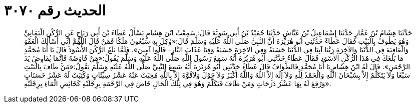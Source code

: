 
= الحديث رقم ٣٠٧٠

[quote.hadith]
حَدَّثَنَا هِشَامُ بْنُ عَمَّارٍ حَدَّثَنَا إِسْمَاعِيلُ بْنُ عَيَّاشٍ حَدَّثَنَا حُمَيْدُ بْنُ أَبِي سَوِيَّةَ قَالَ: سَمِعْتُ ابْنَ هِشَامٍ يَسْأَلُ عَطَاءَ بْنَ أَبِي رَبَاحٍ عَنِ الرُّكْنِ الْيَمَانِيِّ وَهُوَ يَطُوفُ بِالْبَيْتِ فَقَالَ عَطَاءٌ حَدَّثَنِي أَبُو هُرَيْرَةَ أَنَّ النَّبِيَّ صَلَّى اللَّهُ عَلَيْهِ وَسَلَّمَ قَالَ:«وُكِلَ بِهِ سَبْعُونَ مَلَكًا فَمَنْ قَالَ اللَّهُمَّ إِنِّي أَسْأَلُكَ الْعَفْوَ وَالْعَافِيَةَ فِي الدُّنْيَا وَالآخِرَةِ رَبَّنَا آتِنَا فِي الدُّنْيَا حَسَنَةً وَفِي الآخِرَةِ حَسَنَةً وَقِنَا عَذَابَ النَّارِ- قَالُوا آمِينَ». فَلَمَّا بَلَغَ الرُّكْنَ الأَسْوَدَ قَالَ يَا أَبَا مُحَمَّدٍ مَا بَلَغَكَ فِي هَذَا الرُّكْنِ الأَسْوَدِ فَقَالَ عَطَاءٌ حَدَّثَنِي أَبُو هُرَيْرَةَ أَنَّهُ سَمِعَ رَسُولَ اللَّهِ صَلَّى اللَّهُ عَلَيْهِ وَسَلَّمَ يَقُولُ:«مَنْ فَاوَضَهُ فَإِنَّمَا يُفَاوِضُ يَدَ الرَّحْمَنِ». قَالَ لَهُ ابْنُ هِشَامٍ يَا أَبَا مُحَمَّدٍ فَالطَّوَافُ قَالَ عَطَاءٌ حَدَّثَنِي أَبُو هُرَيْرَةَ أَنَّهُ سَمِعَ النَّبِيَّ صَلَّى اللَّهُ عَلَيْهِ وَسَلَّمَ يَقُولُ:«مَنْ طَافَ بِالْبَيْتِ سَبْعًا وَلاَ يَتَكَلَّمُ إِلاَّ بِسُبْحَانَ اللَّهِ وَالْحَمْدُ لِلَّهِ وَلاَ إِلَهَ إِلاَّ اللَّهُ وَاللَّهُ أَكْبَرُ وَلاَ حَوْلَ وَلاَقُوَّةَ إِلاَّ بِاللَّهِ مُحِيَتْ عَنْهُ عَشْرُ سِيِّئَاتٍ وَكُتِبَتْ لَهُ عَشْرُ حَسَنَاتٍ وَرُفِعَ لَهُ بِهَا عَشْرُ دَرَجَاتٍ وَمَنْ طَافَ فَتَكَلَّمَ وَهُوَ فِي تِلْكَ الْحَالِ خَاضَ فِي الرَّحْمَةِ بِرِجْلَيْهِ كَخَائِضِ الْمَاءِ بِرِجْلَيْهِ».